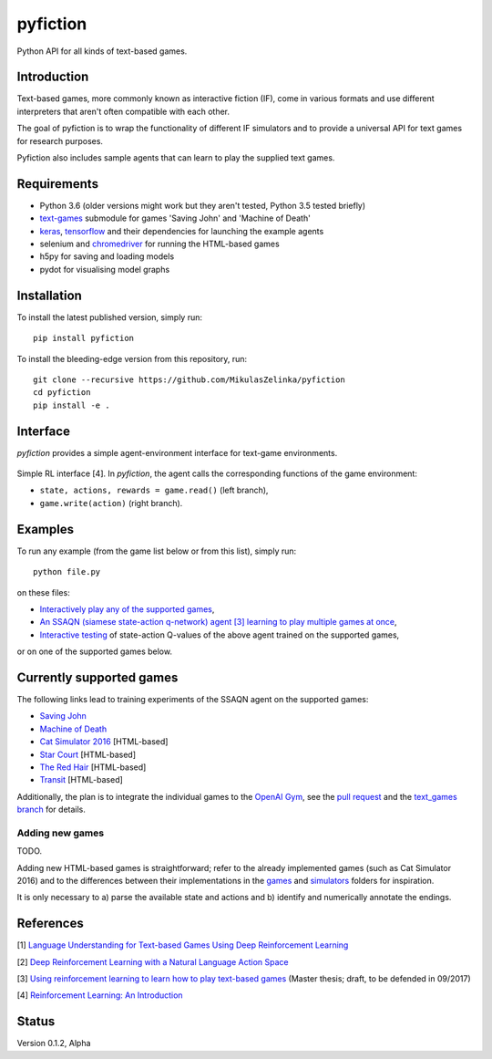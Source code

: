=========
pyfiction
=========

Python API for all kinds of text-based games.


Introduction
------------
Text-based games, more commonly known as interactive fiction (IF), come in various formats and use different interpreters that aren't often compatible with each other.

The goal of pyfiction is to wrap the functionality of different IF simulators and to provide a universal API for text games for research purposes.

Pyfiction also includes sample agents that can learn to play the supplied text games.

Requirements
------------

* Python 3.6 (older versions might work but they aren't tested, Python 3.5 tested briefly)
* `text-games <https://github.com/MikulasZelinka/text-games>`_ submodule for games 'Saving John' and 'Machine of Death'
* `keras <https://github.com/fchollet/keras>`_, `tensorflow <https://github.com/tensorflow/tensorflow>`_ and their dependencies for launching the example agents
* selenium and `chromedriver <https://sites.google.com/a/chromium.org/chromedriver/>`_ for running the HTML-based games
* h5py for saving and loading models
* pydot for visualising model graphs

Installation
------------

To install the latest published version, simply run: ::

  pip install pyfiction


To install the bleeding-edge version from this repository, run: ::

  git clone --recursive https://github.com/MikulasZelinka/pyfiction
  cd pyfiction
  pip install -e .

Interface
---------

*pyfiction* provides a simple agent-environment interface for text-game environments.


.. figure:: http://web.stanford.edu/group/pdplab/pdphandbookV3/suttonbarto_rl.png
   :align: center
   :alt: agent-environment interface

   Simple RL interface [4]. In *pyfiction*, the agent calls the corresponding functions of the game environment:

   * ``state, actions, rewards = game.read()`` (left branch),
   * ``game.write(action)`` (right branch).

Examples
--------

To run any example (from the game list below or from this list), simply run: ::

  python file.py

on these files:

* `Interactively play any of the supported games <pyfiction/examples/interactive.py>`_,
* `An SSAQN (siamese state-action q-network) agent [3] learning to play multiple games at once <pyfiction/examples/generalisation/generalisation.py>`_,
* `Interactive testing <pyfiction/examples/generalisation/interactive_test.py>`_ of state-action Q-values of the above agent trained on the supported games,

or on one of the supported games below.

Currently supported games
-------------------------
The following links lead to training experiments of the SSAQN agent on the supported games:

* `Saving John <pyfiction/examples/savingjohn/lstm_online.py>`_
* `Machine of Death <pyfiction/examples/machineofdeath/lstm_online.py>`_
* `Cat Simulator 2016 <pyfiction/examples/catsimulator2016/lstm_online.py>`_ [HTML-based]
* `Star Court <pyfiction/examples/starcourt/lstm_online.py>`_ [HTML-based]
* `The Red Hair <pyfiction/examples/theredhair/lstm_online.py>`_ [HTML-based]
* `Transit <pyfiction/examples/transit/lstm_online.py>`_ [HTML-based]

Additionally, the plan is to integrate the individual games to the `OpenAI Gym <https://github.com/openai/gym>`_, see
the `pull request <https://github.com/openai/gym/pull/671>`_ and the `text_games branch <https://github.com/MikulasZelinka/gym/tree/text_games>`_ for details.

Adding new games
~~~~~~~~~~~~~~~~

TODO.

Adding new HTML-based games is straightforward; refer to the already implemented games (such as Cat Simulator 2016) and to the differences between their implementations in the `games <pyfiction/games>`_ and `simulators <pyfiction/simulators/games>`_ folders for inspiration.

It is only necessary to a) parse the available state and actions and b) identify and numerically annotate the endings.



References
----------

[1] `Language Understanding for Text-based Games Using Deep Reinforcement Learning <https://arxiv.org/abs/1506.08941>`_

[2] `Deep Reinforcement Learning with a Natural Language Action Space <https://arxiv.org/abs/1511.04636>`_

[3] `Using reinforcement learning to learn how to play text-based games <http://www.ms.mff.cuni.cz/~zelinkm/text-games/thesis.pdf>`_ (Master thesis; draft, to be defended in 09/2017)

[4] `Reinforcement Learning: An Introduction <http://incompleteideas.net/sutton/book/the-book-2nd.html>`_


Status
------
Version 0.1.2, Alpha
